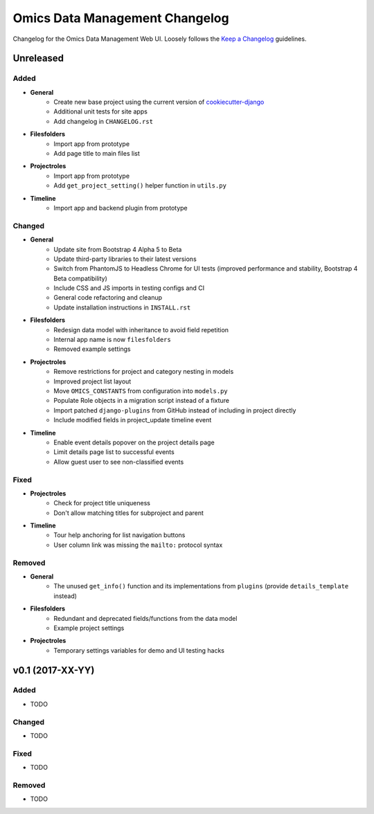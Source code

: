 Omics Data Management Changelog
^^^^^^^^^^^^^^^^^^^^^^^^^^^^^^^

Changelog for the Omics Data Management Web UI. Loosely follows the
`Keep a Changelog <http://keepachangelog.com/en/0.3.0/>`_
guidelines.


Unreleased
==========

Added
-----

- **General**
    - Create new base project using the current version of `cookiecutter-django <https://github.com/pydanny/cookiecutter-django>`_
    - Additional unit tests for site apps
    - Add changelog in ``CHANGELOG.rst``
- **Filesfolders**
    - Import app from prototype
    - Add page title to main files list
- **Projectroles**
    - Import app from prototype
    - Add ``get_project_setting()`` helper function in ``utils.py``
- **Timeline**
    - Import app and backend plugin from prototype

Changed
-------

- **General**
    - Update site from Bootstrap 4 Alpha 5 to Beta
    - Update third-party libraries to their latest versions
    - Switch from PhantomJS to Headless Chrome for UI tests (improved performance and stability, Bootstrap 4 Beta compatibility)
    - Include CSS and JS imports in testing configs and CI
    - General code refactoring and cleanup
    - Update installation instructions in ``INSTALL.rst``
- **Filesfolders**
    - Redesign data model with inheritance to avoid field repetition
    - Internal app name is now ``filesfolders``
    - Removed example settings
- **Projectroles**
    - Remove restrictions for project and category nesting in models
    - Improved project list layout
    - Move ``OMICS_CONSTANTS`` from configuration into ``models.py``
    - Populate Role objects in a migration script instead of a fixture
    - Import patched ``django-plugins`` from GitHub instead of including in project directly
    - Include modified fields in project_update timeline event
- **Timeline**
    - Enable event details popover on the project details page
    - Limit details page list to successful events
    - Allow guest user to see non-classified events

Fixed
-----

- **Projectroles**
    - Check for project title uniqueness
    - Don't allow matching titles for subproject and parent
- **Timeline**
    - Tour help anchoring for list navigation buttons
    - User column link was missing the ``mailto:`` protocol syntax

Removed
-------

- **General**
    - The unused ``get_info()`` function and its implementations from ``plugins`` (provide ``details_template`` instead)
- **Filesfolders**
    - Redundant and deprecated fields/functions from the data model
    - Example project settings
- **Projectroles**
    - Temporary settings variables for demo and UI testing hacks


v0.1 (2017-XX-YY)
=================

Added
-----

- TODO

Changed
-------

- TODO

Fixed
-----

- TODO

Removed
-------

- TODO
